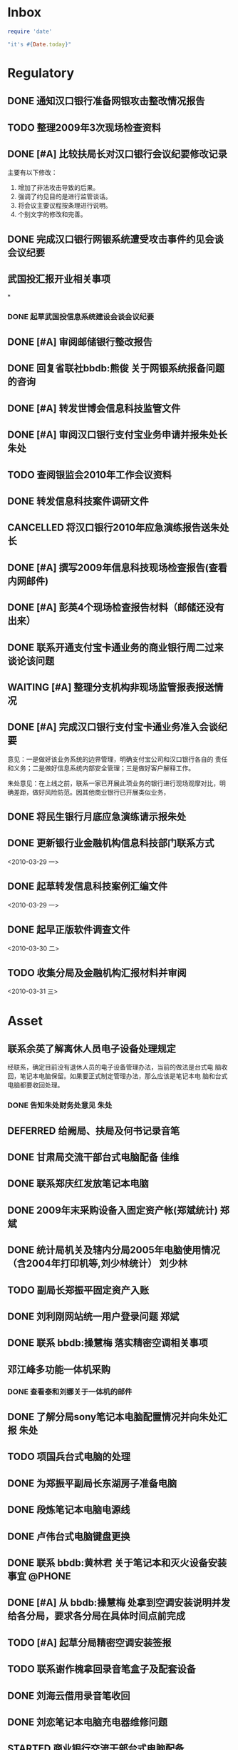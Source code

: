 #+STARTUP: overview
#+STARTUP: hidestars
#+STARTUP: logdone
#+TAGS: { @OFFICE(o) @HOME(h) } @PHONE(p) @COMPUTER(c)
#+TAGS: { 黄亮(u) 郑斌(z) 刘少林(l) 徐辉(x) 佳维(j) 朱处(m) 崔科(c) }
#+SEQ_TODO: TODO(t) STARTED(s) WAITING(w) APPT(a) | DONE(d) CANCELLED(c) DEFERRED(f)
#+COLUMNS: %25ITEM %10PRIORITY %f15TODO %40TAGS
 
* Inbox
#+CATEGORY: Inbox

#+begin_src ruby
  require 'date'
  
  "it's #{Date.today}"
#+end_src

#+results:
: it's 2010-04-02
  
* Regulatory
#+CATEGORY: Regulatory
** DONE 通知汉口银行准备网银攻击整改情况报告
   CLOSED: [2010-03-10 三 11:46]
** TODO 整理2009年3次现场检查资料
** DONE [#A] 比较扶局长对汉口银行会议纪要修改记录
   CLOSED: [2010-03-05 五 15:22]

   主要有以下修改：
   1. 增加了非法攻击导致的后果。
   2. 强调了约见目的是进行监管谈话。
   3. 将会议主要议程按条理进行说明。
   4. 个别文字的修改和完善。

** DONE 完成汉口银行网银系统遭受攻击事件约见会谈会议纪要
   DEADLINE: <2010-02-21 周日> SCHEDULED: <2010-02-21 周日> CLOSED: [2010-02-25 四 12:59]
** 武国投汇报开业相关事项
*
*** DONE 起草武国投信息系统建设会谈会议纪要
     SCHEDULED: <2010-03-11 四> CLOSED: [2010-03-15 一 08:54]
** DONE [#A] 审阅邮储银行整改报告
   SCHEDULED: <2010-03-15 一> CLOSED: [2010-03-18 四 15:08]
** DONE 回复省联社bbdb:熊俊 关于网银系统报备问题的咨询
   CLOSED: [2010-03-15 一 09:29]
** DONE [#A] 转发世博会信息科技监管文件
   SCHEDULED: <2010-03-15 一> CLOSED: [2010-03-19 五 12:25]

** DONE [#A] 审阅汉口银行支付宝业务申请并报朱处长                        :朱处:
   SCHEDULED: <2010-03-16 二> CLOSED: [2010-03-19 五 16:51]
** TODO 查阅银监会2010年工作会议资料
** DONE 转发信息科技案件调研文件
   SCHEDULED: <2010-03-18 四> CLOSED: [2010-03-25 四 16:55]
** CANCELLED 将汉口银行2010年应急演练报告送朱处长
   CLOSED: [2010-03-19 五 16:50]
** DONE [#A] 撰写2009年信息科技现场检查报告(查看内网邮件)
   SCHEDULED: <2010-03-19 五> CLOSED: [2010-03-25 四 16:53]
** DONE [#A] 彭英4个现场检查报告材料（邮储还没有出来）
   CLOSED: [2010-03-23 二 09:46]
** DONE 联系开通支付宝卡通业务的商业银行周二过来谈论该问题
   CLOSED: [2010-03-23 二 09:46]
** WAITING [#A] 整理分支机构非现场监管报表报送情况
** DONE [#A] 完成汉口银行支付宝卡通业务准入会谈纪要
   CLOSED: [2010-03-25 四 16:53]

   意见：一是做好该业务系统的边界管理，明确支付宝公司和汉口银行各自的
   责任和义务；二是做好信息系统内部安全管理；三是做好客户解释工作。

   朱处意见：在上线之前，联系一家已开展此项业务的银行进行现场观摩对比，明
   确差距，做好风险防范。因其他商业银行已开展类似业务，
** DONE 将民生银行月底应急演练请示报朱处
   CLOSED: [2010-03-29 一 15:54]
** DONE 更新银行业金融机构信息科技部门联系方式 
   CLOSED: [2010-04-01 四 16:41]

<2010-03-29 一>
** DONE 起草转发信息科技案例汇编文件 
   CLOSED: [2010-04-03 六 19:53]

<2010-03-29 一>
** DONE 起早正版软件调查文件 
   CLOSED: [2010-04-03 六 19:53]

<2010-03-30 二>
** TODO 收集分局及金融机构汇报材料并审阅 

<2010-03-31 三>
* Asset
#+CATEGORY: Asset
** 联系余英了解离休人员电子设备处理规定                               

   经联系，确定目前没有退休人员的电子设备管理办法，当前的做法是台式电
   脑收回，笔记本电脑保留。如果要正式制定管理办法，那么应该是笔记本电
   脑和台式电脑都要收回处理。

*** DONE 告知朱处财务处意见                                              :朱处:
    CLOSED: [2010-03-25 四 16:55]

** DEFERRED 给阙局、扶局及何书记录音笔
   SCHEDULED: <2010-03-08 一> CLOSED: [2010-03-10 三 16:26]
** DONE 甘肃局交流干部台式电脑配备                                       :佳维:
   CLOSED: [2010-03-25 四 16:55]
** DONE 联系郑庆红发放笔记本电脑
   CLOSED: [2010-03-10 三 11:47]
** DONE 2009年末采购设备入固定资产帐(郑斌统计)                           :郑斌:
   CLOSED: [2010-03-05 五 15:27]
** DONE 统计局机关及辖内分局2005年电脑使用情况（含2004年打印机等,刘少林统计） :刘少林:
   CLOSED: [2010-03-18 四 16:03]
** TODO 副局长郑振平固定资产入账
** DONE 刘利刚网站统一用户登录问题                                       :郑斌:
   CLOSED: [2010-03-12 五 15:01]
** DONE 联系 bbdb:操慧梅 落实精密空调相关事项
   CLOSED: [2010-03-10 三 11:32]
** 邓江峰多功能一体机采购
*** DONE 查看泰和刘娜关于一体机的邮件
    CLOSED: [2010-03-15 一 09:30]
** DONE 了解分局sony笔记本电脑配置情况并向朱处汇报                       :朱处:
   SCHEDULED: <2010-03-11 四> CLOSED: [2010-03-16 二 09:38]
** TODO 项国兵台式电脑的处理
** DONE 为郑振平副局长东湖房子准备电脑
   SCHEDULED: <2010-03-16 二> CLOSED: [2010-03-16 二 13:58]
** DONE 段炼笔记本电脑电源线
   CLOSED: [2010-03-17 三 12:38]
** DONE 卢伟台式电脑键盘更换
   CLOSED: [2010-03-17 三 12:38]
** DONE 联系 bbdb:黄林君 关于笔记本和灭火设备安装事宜                :@PHONE:
   CLOSED: [2010-03-17 三 16:59]
** DONE [#A] 从 bbdb:操慧梅 处拿到空调安装说明并发给各分局，要求各分局在具体时间点前完成
   CLOSED: [2010-03-18 四 15:08]
** TODO [#A] 起草分局精密空调安装签报
** TODO 联系谢作槐拿回录音笔盒子及配套设备
** DONE 刘海云借用录音笔收回
   CLOSED: [2010-03-22 一 11:27]
** DONE 刘恋笔记本电脑充电器维修问题
   CLOSED: [2010-03-25 四 16:55]
** STARTED 商业银行交流干部台式电脑配备
** TODO 郑局长笔记本电脑配置 

<2010-03-30 二>
** DONE 陈昭晖内网邮件打不开 
   CLOSED: [2010-04-01 四 16:40]

<2010-03-30 二>
** TODO 24台录音笔固定资产入账 

<2010-04-01 四>
** TODO 邓江峰打印机固定资产入账 

<2010-04-01 四>
** TODO 张小民笔记本电脑配置 

<2010-04-02 五>

* Private
#+CATEGORY: Private
** WAITING 从中信银行李鹏处拿贷款合同及房产证 
   SCHEDULED: <2010-03-08 一>
** DONE 通知PSP拿货（PSP3000)                                            :佳维:
   CLOSED: [2010-03-23 二 09:47]
** DONE 客户风险管理服务器设备报警维护
   CLOSED: [2010-02-22 周一 11:36]
** DONE Nokia手机的维修 (等电话通知)
   CLOSED: [2010-03-02 二 13:03]
** DONE 使用git来同步gtd org文件
   CLOSED: [2010-02-25 四 14:20]
** DONE 给高朗亲戚发银监局招录考试相关资料(方琪提供)
   CLOSED: [2010-03-02 二 14:37]
** DONE 安装w3浏览器，看网络小说
   CLOSED: [2010-03-05 五 15:25]
** DONE 外网机安装Office软件
   CLOSED: [2010-03-15 一 14:49]
** DONE 联系山东局索要信息科技现场检查软件相关资料
   CLOSED: [2010-03-09 二 17:24]
** TODO 看网络小说
   SCHEDULED: <2010-03-27 六 ++1d> 
   - State "DONE"       [2010-03-26 五 10:01]
   - State "DONE"       [2010-03-23 二 09:47]
   - State "DONE"       [2010-03-22 一 08:44]
   - State "DONE"       [2010-03-17 三 12:38]
   - State "DONE"       [2010-03-15 一 14:49]
   - State "DONE"       [2010-03-15 一 14:05]
   - State "DONE"       [2010-03-08 一 13:24]
   CLOCK: [2010-03-08 一 09:06]--[2010-03-08 一 09:25] =>  0:19

** DONE 阅读RSS新闻
   CLOSED: [2010-03-08 一 13:24]
   CLOCK: [2010-03-08 一 09:26]--[2010-03-08 一 13:17] =>  3:51
** STARTED 为婉月Wee Sing的音乐找歌词
** DONE 学习通过org来进行day planning
   CLOSED: [2010-03-10 三 16:24]
** DONE [#A] 研究如何通过使用EasyPG来加密bbdb及gtd等文件。
   CLOSED: [2010-03-29 一 15:42]
** DONE 学习使用emacs anything
   CLOSED: [2010-03-19 五 16:48]
** TODO 编写固定资产导出表格统计程序 

   可以考虑使用ruport框架来编写
** DONE 中信银行还款
   CLOSED: [2010-03-19 五 16:48]
** DONE 建行房贷还款
   CLOSED: [2010-03-22 一 08:44]
** DONE 联系彭英确定湖锦最低消费的事情
   CLOSED: [2010-03-23 二 17:00]
** DONE 通知中信银行确定下周到房产局办理房产证解押
   CLOSED: [2010-03-01 一 11:25]
** TODO 管春林台式电脑数据恢复并刻盘 

<2010-04-02 五>
* Project
#+CATEGORY: Project
** 内网网站建设
*** DONE 分析绩效考核系统需求
    CLOSED: [2010-03-05 五 15:27]
** 3楼、16楼视频会议室改造
** 拿驾照并买车
** 婉月专注力培养和美术能力培养
** 银监会3大模块业务知识学习
** 信息科技风险监管相关业务知识学习
** 在正式刊物上发表一篇文章
** 读书
*** 《Get Thing Done》
*** 《高效能人士七个习惯》
*** 经济学原理学习
*** 学习Emacs使用
** 三个办法一个指引学习
** 修订信息科技服务操作手册内容
*** TODO [#C] 增加统一用户管理系统内容
*** TODO [#C] 删除票据系统内容
*** TODO [#C] 修改内网网站维护内容
*** TODO [#C] 增加固定资产管理系统内容
* Task
#+CATEGORY: Task
** DONE 给戴越提供公文传输系统业务需求说明书
   CLOSED: [2010-02-25 四 14:24]
** 分局精密空调、灭火系统及网络设备维修进展情况跟踪
*** WAITING 联系操慧梅确定精密空调安装完成时间
    SCHEDULED: <2010-03-31 三>
*** WAITING 鑫英泰3月完成网络设备维修                                    :郑斌:
    SCHEDULED: <2010-03-31 三>
*** WAITING 联系黄林君确定气体灭火及笔记本电脑的安装部署时间(3月底完成) :@PHONE:佳维:
    SCHEDULED: <2010-03-31 三>
** DEFERRED 目前城市一卡通业务发展状况对银联及银行业务发展冲击状况
   CLOSED: [2010-02-25 四 15:51]
** DONE 撰写ubuntu服务器系统系统安装及客户端配置手册
   CLOSED: [2010-03-02 二 13:05]
** DONE Thu Feb 25 15:47:58 2010 (朱处长定北京出差机票)
   CLOSED: [2010-02-26 五 10:15]
** 省局及分局内外网防病毒软件的安装情况
*** DONE 黄亮跟江民公司联系解决杀毒软件与财务软件不兼容问题              :佳维:
    CLOSED: [2010-03-18 四 16:03]
*** DONE 统计分局查毒软件安装情况                                        :佳维:
    SCHEDULED: <2010-03-18 四> CLOSED: [2010-03-22 一 11:26]
** DONE 杨海军光盘碟刻录 --
   CLOSED: [2010-02-22 周一 11:42]
** TODO 2009年合同文件办公室存档
** DONE 安排郑斌做好邮件服务器的设置和安装及使用说明                     :郑斌:
   CLOSED: [2010-03-17 三 16:59]
** DONE [2010-03-04 四 09:33] 整理办公桌面
   CLOSED: [2010-03-05 五 15:24]
   CLOCK: [2010-03-04 四 10:03]--[2010-03-04 四 11:51] =>  1:48
** DONE 2010年政府采购计划制定
   DEADLINE: <2010-03-10 三> SCHEDULED: <2010-03-11 四> CLOSED: [2010-03-16 二 13:58]
** DONE 阅读网络小说九鼎记和斗破苍穹
   CLOSED: [2010-03-05 五 15:24]
   CLOCK: [2010-03-05 五 09:06]--[2010-03-05 五 09:59] =>  0:53
** DONE 建立飞信群
   CLOSED: [2010-03-17 三 16:59]
** STARTED [#A] 回收并发放录音笔

   局领导已发。

** DONE 余英外网问题                                                     :郑斌:
   CLOSED: [2010-03-08 一 13:16]
** DONE 询问电线价格并通知荆州黄鹤
   CLOSED: [2010-03-15 一 14:49]
** DONE 空调安装询价并电话通知 bbdb:黄鹤
   CLOSED: [2010-03-15 一 14:48]
** DONE 信息科技风险监管资料库系统开发
   CLOSED: [2010-03-18 四 16:02]
** DONE 联系 bbdb:操慧梅 下午过来确定空调安装事宜
   CLOSED: [2010-03-17 三 16:59]
** TODO 收集整理三家视频会议室建设单位资质文件
** DONE 刘青电信充值卡过期处理
   CLOSED: [2010-03-22 一 11:25]
** DONE 阅读org-mode相关教程                                         :ATTACH:
   CLOSED: [2010-03-29 一 15:54]
   :PROPERTIES:
   :Attachments: org4beginners.org
   :ID:       8c309433-e3f0-4ee9-a49f-e78629461094
   :END: 

<2010-03-26 五>
** TODO 将敏感信息单独写入一个文件，并通过org-crypt来进行加密 

<2010-04-01 四>
** TODO 对借调人员管理办法提出修订意见 

<2010-04-01 四>

